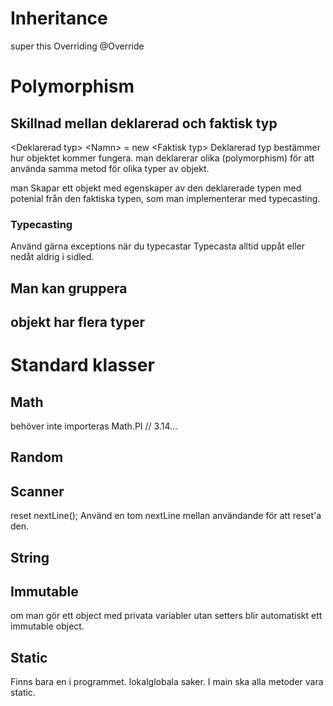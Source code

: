 * Inheritance
  super
  this
  Overriding @Override

* Polymorphism
** Skillnad mellan deklarerad och faktisk typ
   <Deklarerad typ> <Namn> = new <Faktisk typ>
   Deklarerad typ bestämmer hur objektet kommer fungera.
   man deklarerar olika (polymorphism) för att använda samma metod för olika
   typer av objekt.

   man Skapar ett objekt med egenskaper av den deklarerade typen med potenial
   från den faktiska typen, som man implementerar med typecasting.

*** Typecasting   
    Använd gärna exceptions när du typecastar
    Typecasta alltid uppåt eller nedåt aldrig i sidled.



**  Man kan gruppera

**  objekt har flera typer
  

  
* Standard klasser
** Math
   behöver inte importeras
   Math.PI // 3.14...

** Random
   
** Scanner
   reset nextLine(); Använd en tom nextLine mellan användande för att reset'a
   den.

** String

** Immutable
   om man gör ett object med privata variabler utan setters blir automatiskt ett
   immutable object.

** Static
   Finns bara en i programmet. lokalglobala saker. I main ska alla metoder vara
   static.

















